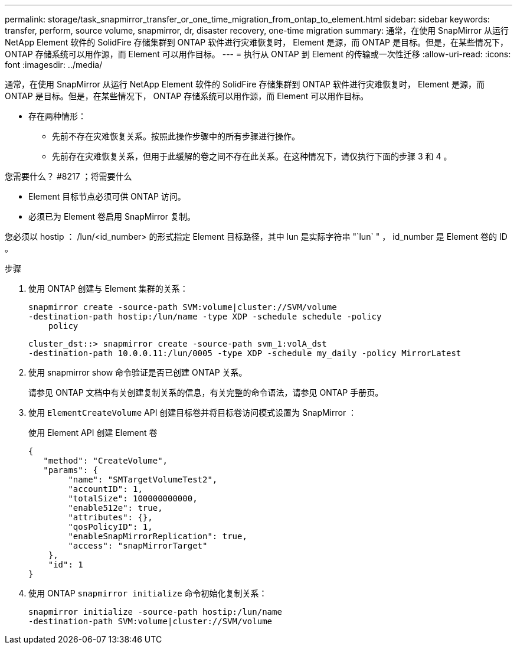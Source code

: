 ---
permalink: storage/task_snapmirror_transfer_or_one_time_migration_from_ontap_to_element.html 
sidebar: sidebar 
keywords: transfer, perform, source volume, snapmirror, dr, disaster recovery, one-time migration 
summary: 通常，在使用 SnapMirror 从运行 NetApp Element 软件的 SolidFire 存储集群到 ONTAP 软件进行灾难恢复时， Element 是源，而 ONTAP 是目标。但是，在某些情况下， ONTAP 存储系统可以用作源，而 Element 可以用作目标。 
---
= 执行从 ONTAP 到 Element 的传输或一次性迁移
:allow-uri-read: 
:icons: font
:imagesdir: ../media/


[role="lead"]
通常，在使用 SnapMirror 从运行 NetApp Element 软件的 SolidFire 存储集群到 ONTAP 软件进行灾难恢复时， Element 是源，而 ONTAP 是目标。但是，在某些情况下， ONTAP 存储系统可以用作源，而 Element 可以用作目标。

* 存在两种情形：
+
** 先前不存在灾难恢复关系。按照此操作步骤中的所有步骤进行操作。
** 先前存在灾难恢复关系，但用于此缓解的卷之间不存在此关系。在这种情况下，请仅执行下面的步骤 3 和 4 。




.您需要什么？ #8217 ；将需要什么
* Element 目标节点必须可供 ONTAP 访问。
* 必须已为 Element 卷启用 SnapMirror 复制。


您必须以 hostip ： /lun/<id_number> 的形式指定 Element 目标路径，其中 lun 是实际字符串 "`lun` " ， id_number 是 Element 卷的 ID 。

.步骤
. 使用 ONTAP 创建与 Element 集群的关系：
+
[listing]
----
snapmirror create -source-path SVM:volume|cluster://SVM/volume
-destination-path hostip:/lun/name -type XDP -schedule schedule -policy
    policy
----
+
[listing]
----
cluster_dst::> snapmirror create -source-path svm_1:volA_dst
-destination-path 10.0.0.11:/lun/0005 -type XDP -schedule my_daily -policy MirrorLatest
----
. 使用 snapmirror show 命令验证是否已创建 ONTAP 关系。
+
请参见 ONTAP 文档中有关创建复制关系的信息，有关完整的命令语法，请参见 ONTAP 手册页。

. 使用 `ElementCreateVolume` API 创建目标卷并将目标卷访问模式设置为 SnapMirror ：
+
使用 Element API 创建 Element 卷

+
[listing]
----
{
   "method": "CreateVolume",
   "params": {
        "name": "SMTargetVolumeTest2",
        "accountID": 1,
        "totalSize": 100000000000,
        "enable512e": true,
        "attributes": {},
        "qosPolicyID": 1,
        "enableSnapMirrorReplication": true,
        "access": "snapMirrorTarget"
    },
    "id": 1
}
----
. 使用 ONTAP `snapmirror initialize` 命令初始化复制关系：
+
[listing]
----
snapmirror initialize -source-path hostip:/lun/name
-destination-path SVM:volume|cluster://SVM/volume
----

